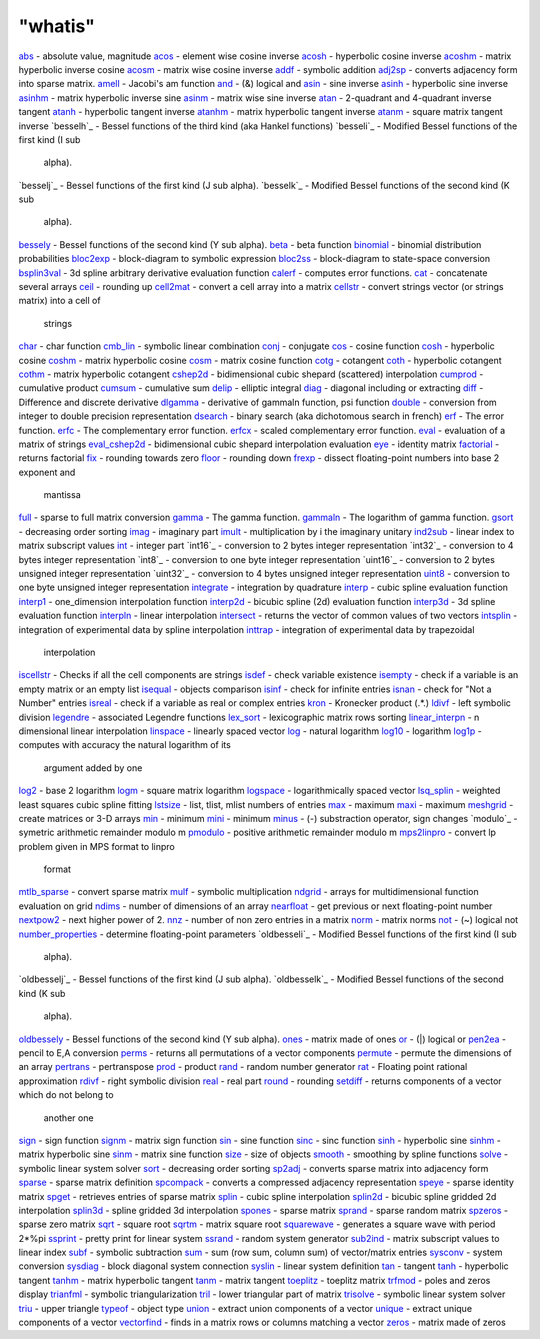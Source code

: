 ====
"whatis"
====


`abs`_ - absolute value, magnitude
`acos`_ - element wise cosine inverse
`acosh`_ - hyperbolic cosine inverse
`acoshm`_ - matrix hyperbolic inverse cosine
`acosm`_ - matrix wise cosine inverse
`addf`_ - symbolic addition
`adj2sp`_ - converts adjacency form into sparse matrix.
`amell`_ - Jacobi's am function
`and`_ - (&) logical and
`asin`_ - sine inverse
`asinh`_ - hyperbolic sine inverse
`asinhm`_ - matrix hyperbolic inverse sine
`asinm`_ - matrix wise sine inverse
`atan`_ - 2-quadrant and 4-quadrant inverse tangent
`atanh`_ - hyperbolic tangent inverse
`atanhm`_ - matrix hyperbolic tangent inverse
`atanm`_ - square matrix tangent inverse
`besselh`_ - Bessel functions of the third kind (aka Hankel functions)
`besseli`_ - Modified Bessel functions of the first kind (I sub
  alpha).
`besselj`_ - Bessel functions of the first kind (J sub alpha).
`besselk`_ - Modified Bessel functions of the second kind (K sub
  alpha).
`bessely`_ - Bessel functions of the second kind (Y sub alpha).
`beta`_ - beta function
`binomial`_ - binomial distribution probabilities
`bloc2exp`_ - block-diagram to symbolic expression
`bloc2ss`_ - block-diagram to state-space conversion
`bsplin3val`_ - 3d spline arbitrary derivative evaluation function
`calerf`_ - computes error functions.
`cat`_ - concatenate several arrays
`ceil`_ - rounding up
`cell2mat`_ - convert a cell array into a matrix
`cellstr`_ - convert strings vector (or strings matrix) into a cell of
  strings
`char`_ - char function
`cmb_lin`_ - symbolic linear combination
`conj`_ - conjugate
`cos`_ - cosine function
`cosh`_ - hyperbolic cosine
`coshm`_ - matrix hyperbolic cosine
`cosm`_ - matrix cosine function
`cotg`_ - cotangent
`coth`_ - hyperbolic cotangent
`cothm`_ - matrix hyperbolic cotangent
`cshep2d`_ - bidimensional cubic shepard (scattered) interpolation
`cumprod`_ - cumulative product
`cumsum`_ - cumulative sum
`delip`_ - elliptic integral
`diag`_ - diagonal including or extracting
`diff`_ - Difference and discrete derivative
`dlgamma`_ - derivative of gammaln function, psi function
`double`_ - conversion from integer to double precision representation
`dsearch`_ - binary search (aka dichotomous search in french)
`erf`_ - The error function.
`erfc`_ - The complementary error function.
`erfcx`_ - scaled complementary error function.
`eval`_ - evaluation of a matrix of strings
`eval_cshep2d`_ - bidimensional cubic shepard interpolation evaluation
`eye`_ - identity matrix
`factorial`_ - returns factorial
`fix`_ - rounding towards zero
`floor`_ - rounding down
`frexp`_ - dissect floating-point numbers into base 2 exponent and
  mantissa
`full`_ - sparse to full matrix conversion
`gamma`_ - The gamma function.
`gammaln`_ - The logarithm of gamma function.
`gsort`_ - decreasing order sorting
`imag`_ - imaginary part
`imult`_ - multiplication by i the imaginary unitary
`ind2sub`_ - linear index to matrix subscript values
`int`_ - integer part
`int16`_ - conversion to 2 bytes integer representation
`int32`_ - conversion to 4 bytes integer representation
`int8`_ - conversion to one byte integer representation
`uint16`_ - conversion to 2 bytes unsigned integer representation
`uint32`_ - conversion to 4 bytes unsigned integer representation
`uint8`_ - conversion to one byte unsigned integer representation
`integrate`_ - integration by quadrature
`interp`_ - cubic spline evaluation function
`interp1`_ - one_dimension interpolation function
`interp2d`_ - bicubic spline (2d) evaluation function
`interp3d`_ - 3d spline evaluation function
`interpln`_ - linear interpolation
`intersect`_ - returns the vector of common values of two vectors
`intsplin`_ - integration of experimental data by spline interpolation
`inttrap`_ - integration of experimental data by trapezoidal
  interpolation
`iscellstr`_ - Checks if all the cell components are strings
`isdef`_ - check variable existence
`isempty`_ - check if a variable is an empty matrix or an empty list
`isequal`_ - objects comparison
`isinf`_ - check for infinite entries
`isnan`_ - check for "Not a Number" entries
`isreal`_ - check if a variable as real or complex entries
`kron`_ - Kronecker product (.*.)
`ldivf`_ - left symbolic division
`legendre`_ - associated Legendre functions
`lex_sort`_ - lexicographic matrix rows sorting
`linear_interpn`_ - n dimensional linear interpolation
`linspace`_ - linearly spaced vector
`log`_ - natural logarithm
`log10`_ - logarithm
`log1p`_ - computes with accuracy the natural logarithm of its
  argument added by one
`log2`_ - base 2 logarithm
`logm`_ - square matrix logarithm
`logspace`_ - logarithmically spaced vector
`lsq_splin`_ - weighted least squares cubic spline fitting
`lstsize`_ - list, tlist, mlist numbers of entries
`max`_ - maximum
`maxi`_ - maximum
`meshgrid`_ - create matrices or 3-D arrays
`min`_ - minimum
`mini`_ - minimum
`minus`_ - (-) substraction operator, sign changes
`modulo`_ - symetric arithmetic remainder modulo m
`pmodulo`_ - positive arithmetic remainder modulo m
`mps2linpro`_ - convert lp problem given in MPS format to linpro
  format
`mtlb_sparse`_ - convert sparse matrix
`mulf`_ - symbolic multiplication
`ndgrid`_ - arrays for multidimensional function evaluation on grid
`ndims`_ - number of dimensions of an array
`nearfloat`_ - get previous or next floating-point number
`nextpow2`_ - next higher power of 2.
`nnz`_ - number of non zero entries in a matrix
`norm`_ - matrix norms
`not`_ - (~) logical not
`number_properties`_ - determine floating-point parameters
`oldbesseli`_ - Modified Bessel functions of the first kind (I sub
  alpha).
`oldbesselj`_ - Bessel functions of the first kind (J sub alpha).
`oldbesselk`_ - Modified Bessel functions of the second kind (K sub
  alpha).
`oldbessely`_ - Bessel functions of the second kind (Y sub alpha).
`ones`_ - matrix made of ones
`or`_ - (|) logical or
`pen2ea`_ - pencil to E,A conversion
`perms`_ - returns all permutations of a vector components
`permute`_ - permute the dimensions of an array
`pertrans`_ - pertranspose
`prod`_ - product
`rand`_ - random number generator
`rat`_ - Floating point rational approximation
`rdivf`_ - right symbolic division
`real`_ - real part
`round`_ - rounding
`setdiff`_ - returns components of a vector which do not belong to
  another one
`sign`_ - sign function
`signm`_ - matrix sign function
`sin`_ - sine function
`sinc`_ - sinc function
`sinh`_ - hyperbolic sine
`sinhm`_ - matrix hyperbolic sine
`sinm`_ - matrix sine function
`size`_ - size of objects
`smooth`_ - smoothing by spline functions
`solve`_ - symbolic linear system solver
`sort`_ - decreasing order sorting
`sp2adj`_ - converts sparse matrix into adjacency form
`sparse`_ - sparse matrix definition
`spcompack`_ - converts a compressed adjacency representation
`speye`_ - sparse identity matrix
`spget`_ - retrieves entries of sparse matrix
`splin`_ - cubic spline interpolation
`splin2d`_ - bicubic spline gridded 2d interpolation
`splin3d`_ - spline gridded 3d interpolation
`spones`_ - sparse matrix
`sprand`_ - sparse random matrix
`spzeros`_ - sparse zero matrix
`sqrt`_ - square root
`sqrtm`_ - matrix square root
`squarewave`_ - generates a square wave with period 2*%pi
`ssprint`_ - pretty print for linear system
`ssrand`_ - random system generator
`sub2ind`_ - matrix subscript values to linear index
`subf`_ - symbolic subtraction
`sum`_ - sum (row sum, column sum) of vector/matrix entries
`sysconv`_ - system conversion
`sysdiag`_ - block diagonal system connection
`syslin`_ - linear system definition
`tan`_ - tangent
`tanh`_ - hyperbolic tangent
`tanhm`_ - matrix hyperbolic tangent
`tanm`_ - matrix tangent
`toeplitz`_ - toeplitz matrix
`trfmod`_ - poles and zeros display
`trianfml`_ - symbolic triangularization
`tril`_ - lower triangular part of matrix
`trisolve`_ - symbolic linear system solver
`triu`_ - upper triangle
`typeof`_ - object type
`union`_ - extract union components of a vector
`unique`_ - extract unique components of a vector
`vectorfind`_ - finds in a matrix rows or columns matching a vector
`zeros`_ - matrix made of zeros


.. _tanhm: ://./elementary/tanhm.htm
.. _ndgrid: ://./elementary/ndgrid.htm
.. _sparse: ://./elementary/sparse.htm
.. _sqrtm: ://./elementary/sqrtm.htm
.. _zeros: ://./elementary/zeros.htm
.. _speye: ://./elementary/speye.htm
.. _sysconv: ://./elementary/sysconv.htm
.. _solve: ://./elementary/solve.htm
.. _cat: ://./elementary/cat.htm
.. _isequal: ://./elementary/isequal.htm
.. _sysdiag: ://./elementary/sysdiag.htm
.. _permute: ://./elementary/permute.htm
.. _signm: ://./elementary/signm.htm
.. _lsq_splin: ://./elementary/lsq_splin.htm
.. _round: ://./elementary/round.htm
.. _not: ://./elementary/not.htm
.. _diag: ://./elementary/diag.htm
.. _cell2mat: ://./elementary/cell2mat.htm
.. _acos: ://./elementary/acos.htm
.. _abs: ://./elementary/abs.htm
.. _atanm: ://./elementary/atanm.htm
.. _ssrand: ://./elementary/ssrand.htm
.. _pertrans: ://./elementary/pertrans.htm
.. _number_properties: ://./elementary/number_properties.htm
.. _eye: ://./elementary/eye.htm
.. _size: ://./elementary/size.htm
.. _splin: ://./elementary/splin.htm
.. _meshgrid: ://./elementary/meshgrid.htm
.. _maxi: ://./elementary/maxi.htm
.. _log: ://./elementary/log.htm
.. _splin2d: ://./elementary/splin2d.htm
.. _imag: ://./elementary/imag.htm
.. _atanh: ://./elementary/atanh.htm
.. _spones: ://./elementary/spones.htm
.. _interpln: ://./elementary/interpln.htm
.. _isinf: ://./elementary/isinf.htm
.. _union: ://./elementary/union.htm
.. _binomial: ://./elementary/binomial.htm
.. _cosm: ://./elementary/cosm.htm
.. _triu: ://./elementary/triu.htm
.. _subf: ://./elementary/subf.htm
.. _mini: ://./elementary/mini.htm
.. _asinm: ://./elementary/asinm.htm
.. _min: ://./elementary/min.htm
.. _bsplin3val: ://./elementary/bsplin3val.htm
.. _sinhm: ://./elementary/sinhm.htm
.. _sinc: ://./elementary/sinc.htm
.. _prod: ://./elementary/prod.htm
.. _max: ://./elementary/max.htm
.. _bessely: ://./elementary/bessel.htm
.. _gamma: ://./elementary/gamma.htm
.. _factorial: ://./elementary/factorial.htm
.. _splin3d: ://./elementary/splin3d.htm
.. _bloc2ss: ://./elementary/bloc2ss.htm
.. _erfc: ://./elementary/erfc.htm
.. _ldivf: ://./elementary/ldivf.htm
.. _full: ://./elementary/full.htm
.. _asinhm: ://./elementary/asinhm.htm
.. _cotg: ://./elementary/cotg.htm
.. _mtlb_sparse: ://./elementary/mtlb_sparse.htm
.. _coth: ://./elementary/coth.htm
.. _squarewave: ://./elementary/squarewave.htm
.. _floor: ://./elementary/floor.htm
.. _coshm: ://./elementary/coshm.htm
.. _mps2linpro: ://./elementary/mps2linpro.htm
.. _nextpow2: ://./elementary/nextpow2.htm
.. _cellstr: ://./elementary/cellstr.htm
.. _pmodulo: ://./elementary/modulo.htm
.. _calerf: ://./elementary/calerf.htm
.. _delip: ://./elementary/delip.htm
.. _acoshm: ://./elementary/acoshm.htm
.. _legendre: ://./elementary/legendre.htm
.. _spcompack: ://./elementary/spcompack.htm
.. _adj2sp: ://./elementary/adj2sp.htm
.. _isdef: ://./elementary/isdef.htm
.. _tanh: ://./elementary/tanh.htm
.. _syslin: ://./elementary/syslin.htm
.. _atanhm: ://./elementary/atanhm.htm
.. _char: ://./elementary/char.htm
.. _tril: ://./elementary/tril.htm
.. _uint8: ://./elementary/int8.htm
.. _vectorfind: ://./elementary/vectorfind.htm
.. _cosh: ://./elementary/cosh.htm
.. _sqrt: ://./elementary/sqrt.htm
.. _nearfloat: ://./elementary/nearfloat.htm
.. _interp1: ://./elementary/interp1.htm
.. _fix: ://./elementary/fix.htm
.. _tanm: ://./elementary/tanm.htm
.. _isempty: ://./elementary/isempty.htm
.. _perms: ://./elementary/perms.htm
.. _iscellstr: ://./elementary/iscellstr.htm
.. _sinh: ://./elementary/sinh.htm
.. _sin: ://./elementary/sin.htm
.. _trfmod: ://./elementary/trfmod.htm
.. _or: ://./elementary/or.htm
.. _logspace: ://./elementary/logspace.htm
.. _spget: ://./elementary/spget.htm
.. _interp: ://./elementary/interp.htm
.. _pen2ea: ://./elementary/pen2ea.htm
.. _eval: ://./elementary/eval.htm
.. _minus: ://./elementary/minus.htm
.. _frexp: ://./elementary/frexp.htm
.. _bloc2exp: ://./elementary/bloc2exp.htm
.. _log1p: ://./elementary/log1p.htm
.. _cmb_lin: ://./elementary/cmb_lin.htm
.. _ndims: ://./elementary/ndims.htm
.. _int: ://./elementary/int.htm
.. _isreal: ://./elementary/isreal.htm
.. _dlgamma: ://./elementary/dlgamma.htm
.. _tan: ://./elementary/tan.htm
.. _acosh: ://./elementary/acosh.htm
.. _integrate: ://./elementary/integrate.htm
.. _cos: ://./elementary/cos.htm
.. _and: ://./elementary/and.htm
.. _rdivf: ://./elementary/rdivf.htm
.. _lstsize: ://./elementary/lstsize.htm
.. _imult: ://./elementary/imult.htm
.. _sum: ://./elementary/sum.htm
.. _nnz: ://./elementary/nnz.htm
.. _sinm: ://./elementary/sinm.htm
.. _mulf: ://./elementary/mulf.htm
.. _rand: ://./elementary/rand.htm
.. _trianfml: ://./elementary/trianfml.htm
.. _inttrap: ://./elementary/inttrap.htm
.. _cshep2d: ://./elementary/cshep2d.htm
.. _dsearch: ://./elementary/dsearch.htm
.. _erf: ://./elementary/erf.htm
.. _amell: ://./elementary/amell.htm
.. _eval_cshep2d: ://./elementary/eval_cshep2d.htm
.. _oldbessely: ://./elementary/oldbessel.htm
.. _trisolve: ://./elementary/trisolve.htm
.. _unique: ://./elementary/unique.htm
.. _sign: ://./elementary/sign.htm
.. _sp2adj: ://./elementary/sp2adj.htm
.. _diff: ://./elementary/diff.htm
.. _log2: ://./elementary/log2.htm
.. _gammaln: ://./elementary/gammaln.htm
.. _linspace: ://./elementary/linspace.htm
.. _sort: ://./elementary/sort.htm
.. _sub2ind: ://./elementary/sub2ind.htm
.. _acosm: ://./elementary/acosm.htm
.. _asin: ://./elementary/asin.htm
.. _toeplitz: ://./elementary/toeplitz.htm
.. _asinh: ://./elementary/asinh.htm
.. _intsplin: ://./elementary/intsplin.htm
.. _isnan: ://./elementary/isnan.htm
.. _interp3d: ://./elementary/interp3d.htm
.. _norm: ://./elementary/norm.htm
.. _ceil: ://./elementary/ceil.htm
.. _erfcx: ://./elementary/erfcx.htm
.. _real: ://./elementary/real.htm
.. _ones: ://./elementary/ones.htm
.. _ind2sub: ://./elementary/ind2sub.htm
.. _lex_sort: ://./elementary/lex_sort.htm
.. _linear_interpn: ://./elementary/linear_interpn.htm
.. _addf: ://./elementary/addf.htm
.. _atan: ://./elementary/atan.htm
.. _rat: ://./elementary/rat.htm
.. _conj: ://./elementary/conj.htm
.. _cumsum: ://./elementary/cumsum.htm
.. _gsort: ://./elementary/gsort.htm
.. _log10: ://./elementary/log10.htm
.. _double: ://./elementary/double.htm
.. _cothm: ://./elementary/cothm.htm
.. _cumprod: ://./elementary/cumprod.htm
.. _sprand: ://./elementary/sprand.htm
.. _beta: ://./elementary/beta.htm
.. _spzeros: ://./elementary/spzeros.htm
.. _logm: ://./elementary/logm.htm
.. _setdiff: ://./elementary/setdiff.htm
.. _ssprint: ://./elementary/ssprint.htm
.. _intersect: ://./elementary/intersect.htm
.. _interp2d: ://./elementary/interp2d.htm
.. _kron: ://./elementary/kron.htm
.. _typeof: ://./elementary/typeof.htm
.. _smooth: ://./elementary/smooth.htm


